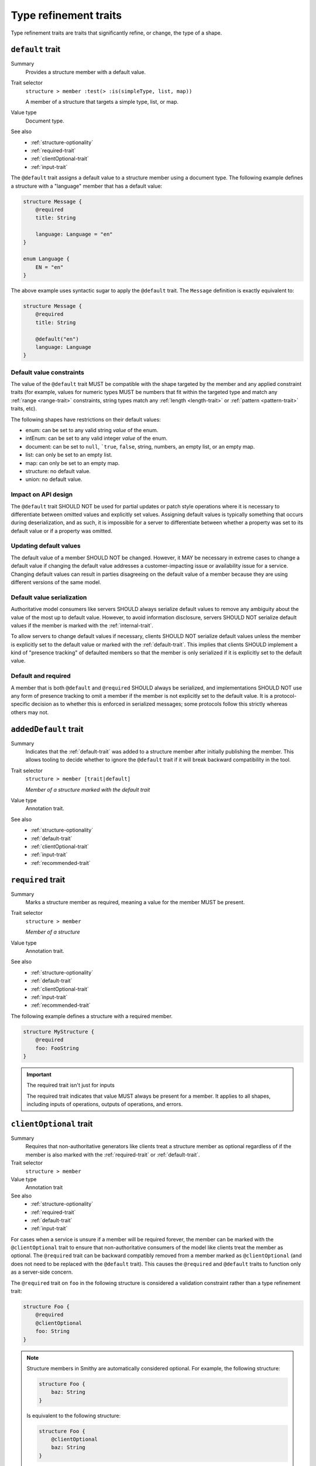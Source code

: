 ----------------------
Type refinement traits
----------------------

Type refinement traits are traits that significantly refine, or change, the
type of a shape.

.. smithy-trait:: smithy.api#default

.. _default-trait:

``default`` trait
=================

Summary
    Provides a structure member with a default value.
Trait selector
    ``structure > member :test(> :is(simpleType, list, map))``

    A member of a structure that targets a simple type, list, or map.
Value type
    Document type.
See also
    * :ref:`structure-optionality`
    * :ref:`required-trait`
    * :ref:`clientOptional-trait`
    * :ref:`input-trait`

The ``@default`` trait assigns a default value to a structure member using
a document type. The following example defines a structure with a "language"
member that has a default value:

.. code-block:: smithy

    structure Message {
        @required
        title: String

        language: Language = "en"
    }

    enum Language {
        EN = "en"
    }

The above example uses syntactic sugar to apply the ``@default`` trait. The
``Message`` definition is exactly equivalent to:

.. code-block:: smithy

    structure Message {
        @required
        title: String

        @default("en")
        language: Language
    }


Default value constraints
-------------------------

The value of the ``@default`` trait MUST be compatible with the shape targeted
by the member and any applied constraint traits (for example, values for
numeric types MUST be numbers that fit within the targeted type and match any
:ref:`range <range-trait>` constraints, string types match any
:ref:`length <length-trait>` or :ref:`pattern <pattern-trait>` traits, etc).

The following shapes have restrictions on their default values:

* enum: can be set to any valid string *value* of the enum.
* intEnum: can be set to any valid integer *value* of the enum.
* document: can be set to ``null``, ```true``, ``false``, string, numbers,
  an empty list, or an empty map.
* list: can only be set to an empty list.
* map: can only be set to an empty map.
* structure: no default value.
* union: no default value.


Impact on API design
--------------------

The ``@default`` trait SHOULD NOT be used for partial updates or patch style
operations where it is necessary to differentiate between omitted values and
explicitly set values. Assigning default values is typically something that
occurs during deserialization, and as such, it is impossible for a server to
differentiate between whether a property was set to its default value or if a
property was omitted.


Updating default values
-----------------------

The default value of a member SHOULD NOT be changed. However, it MAY be
necessary in extreme cases to change a default value if changing the default
value addresses a customer-impacting issue or availability issue for a service.
Changing default values can result in parties disagreeing on the default value
of a member because they are using different versions of the same model.


Default value serialization
---------------------------

Authoritative model consumers like servers SHOULD always serialize default
values to remove any ambiguity about the value of the most up to default
value. However, to avoid information disclosure, servers SHOULD NOT serialize
default values if the member is marked with the :ref:`internal-trait`.

To allow servers to change default values if necessary, clients SHOULD NOT
serialize default values unless the member is explicitly set to the default
value or marked with the :ref:`default-trait`. This implies that clients
SHOULD implement a kind of "presence tracking" of defaulted members so that
the member is only serialized if it is explicitly set to the default value.


Default and required
--------------------

A member that is both ``@default`` and ``@required`` SHOULD always be
serialized, and implementations SHOULD NOT use any form of presence tracking
to omit a member if the member is not explicitly set to the default value.
It is a protocol-specific decision as to whether this is enforced in
serialized messages; some protocols follow this strictly whereas others may
not.


.. smithy-trait:: smithy.api#addedDefault
.. _addedDefault-trait:

``addedDefault`` trait
======================

Summary
    Indicates that the :ref:`default-trait` was added to a structure member
    after initially publishing the member. This allows tooling to decide
    whether to ignore the ``@default`` trait if it will break backward
    compatibility in the tool.
Trait selector
    ``structure > member [trait|default]``

    *Member of a structure marked with the default trait*
Value type
    Annotation trait.
See also
    * :ref:`structure-optionality`
    * :ref:`default-trait`
    * :ref:`clientOptional-trait`
    * :ref:`input-trait`
    * :ref:`recommended-trait`


.. smithy-trait:: smithy.api#required
.. _required-trait:

``required`` trait
==================

Summary
    Marks a structure member as required, meaning a value for the member MUST
    be present.
Trait selector
    ``structure > member``

    *Member of a structure*
Value type
    Annotation trait.
See also
    * :ref:`structure-optionality`
    * :ref:`default-trait`
    * :ref:`clientOptional-trait`
    * :ref:`input-trait`
    * :ref:`recommended-trait`

The following example defines a structure with a required member.

.. code-block:: smithy

    structure MyStructure {
        @required
        foo: FooString
    }

.. important:: The required trait isn't just for inputs

    The required trait indicates that value MUST always be present for a
    member. It applies to all shapes, including inputs of operations, outputs
    of operations, and errors.


.. smithy-trait:: smithy.api#clientOptional
.. _clientOptional-trait:

``clientOptional`` trait
========================

Summary
    Requires that non-authoritative generators like clients treat a structure
    member as optional regardless of if the member is also marked with the
    :ref:`required-trait` or :ref:`default-trait`.
Trait selector
    ``structure > member``
Value type
    Annotation trait
See also
    * :ref:`structure-optionality`
    * :ref:`required-trait`
    * :ref:`default-trait`
    * :ref:`input-trait`

For cases when a service is unsure if a member will be required forever, the
member can be marked with the ``@clientOptional`` trait to ensure that
non-authoritative consumers of the model like clients treat the member as
optional. The ``@required`` trait can be backward compatibly removed from a
member marked as ``@clientOptional`` (and does not need to be replaced with
the ``@default`` trait). This causes the ``@required`` and ``@default`` traits
to function only as a server-side concern.

The ``@required`` trait on ``foo`` in the following structure is considered a
validation constraint rather than a type refinement trait:

.. code-block:: smithy

    structure Foo {
        @required
        @clientOptional
        foo: String
    }

.. note::

    Structure members in Smithy are automatically considered optional. For example,
    the following structure:

    .. code-block:: smithy

        structure Foo {
            baz: String
        }

    Is equivalent to the following structure:

    .. code-block:: smithy

        structure Foo {
            @clientOptional
            baz: String
        }


.. smithy-trait:: smithy.api#enumValue
.. _enumValue-trait:

``enumValue`` trait
===================

Summary
    Defines the value of an :ref:`enum <enum>` or :ref:`intEnum <intEnum>`.
    For enum shapes, a non-empty string value must be used. For intEnum
    shapes, an integer value must be used.
Trait selector
    ``:is(enum, intEnum) > member``
Value type
    ``string`` or ``integer``

.. code-block:: smithy

    $version: "2"
    namespace smithy.example

    enum Enum {
        @enumValue("foo")
        FOO
    }

    intEnum IntEnum {
        @enumValue(1)
        FOO
    }

The following enum definition uses syntactic sugar that is exactly equivalent:

.. code-block:: smithy

    $version: "2"
    namespace smithy.example

    enum Enum {
        FOO = "foo"
    }

    intEnum IntEnum {
        FOO = 1
    }


.. smithy-trait:: smithy.api#error
.. _error-trait:

``error`` trait
===============

Summary
    Indicates that a structure shape represents an error. All shapes
    referenced by the :ref:`errors list of an operation <operation>`
    MUST be targeted with this trait.
Trait selector
    ``structure``
Value type
    ``string`` that MUST be set to "client" or "server" to indicate if the
    client or server is at fault for the error.
Conflicts with
    :ref:`trait <trait-shapes>`

The following structure defines a throttling error.

.. code-block:: smithy

    @error("client")
    structure ThrottlingError {}

Note that this structure is lacking the ``retryable`` trait that generically
lets clients know that the error is retryable.

.. code-block:: smithy

    @error("client")
    @retryable
    structure ThrottlingError {}

When using an HTTP-based protocol, it is recommended to add an
:ref:`httpError-trait` to use an appropriate HTTP status code with
the error.

.. code-block:: smithy

    @error("client")
    @retryable
    @httpError(429)
    structure ThrottlingError {}

The ``message`` member of an error structure is special-cased. It contains
the human-readable message that describes the error. If the ``message`` member
is not defined in the structure, code generated for the error may not provide
an idiomatic way to access the error message (e.g., an exception message
in Java).

.. code-block:: smithy

    @error("client")
    @retryable
    @httpError(429)
    structure ThrottlingError {
        @required
        message: String
    }


.. smithy-trait:: smithy.api#input
.. _input-trait:

``input`` trait
===============

Summary
    Specializes a structure for use only as the input of a single operation,
    providing relaxed backward compatibility requirements for structure
    members.
Trait selector
    ``structure``
Value type
    Annotation trait.
Conflicts with
    * :ref:`output-trait`
    * :ref:`error-trait`
See also
    * :ref:`structure-optionality`

The following example defines an ``@input`` structure:

.. code-block:: smithy

    @input
    structure SomeOperationInput {
        @required
        name: String
    }

.. rubric:: ``@input`` structure constraints

Structure shapes marked with the ``@input`` trait MUST adhere to the
following constraints:

1. They can only be referenced in the model as an operation's input.
2. They cannot be used as the input of more than one operation.
3. They SHOULD have a shape name that starts with the name of the
   operation that targets it (if any). For example, the input shape of the
   ``GetSprocket`` operation SHOULD be named ``GetSprocketInput``,
   ``GetSprocketRequest``, or something similar.

These constraints allow tooling to specialize operation input shapes in
ways that would otherwise require complex model transformations.

.. rubric:: Impact on backward compatibility

Required members of a structure marked with the ``@input`` trait are implicitly
considered :ref:`clientOptional <clientOptional-trait>`. It is backward
compatible to remove the ``@required`` trait from top-level members of
structures marked with the ``@input`` trait, and the ``@required`` trait does
not need to be replaced with the ``@default`` trait (though this is allowed
as well). This gives service teams the ability to remove the ``@required``
trait from top-level input members and loosen requirements without risking
breaking previously generated clients.


.. smithy-trait:: smithy.api#output
.. _output-trait:

``output`` trait
================

Summary
    Specializes a structure for use only as the output of a single operation.
Trait selector
    ``structure``
Value type
    Annotation trait.
Conflicts with
    :ref:`input-trait`, :ref:`error-trait`

Structure shapes marked with the ``@output`` trait MUST adhere to the
following constraints:

1. They can only be referenced in the model as an operation's output.
2. They cannot be used as the output of more than one operation.
3. They SHOULD have a shape name that starts with the name of the
   operation that targets it (if any). For example, the output shape of the
   ``GetSprocket`` operation SHOULD be named ``GetSprocketOutput``.

These constraints allow tooling to specialize operation output shapes in
ways that would otherwise require complex model transformations.


.. smithy-trait:: smithy.api#sparse
.. _sparse-trait:

``sparse`` trait
================

Summary
    Indicates that lists and maps MAY contain ``null`` values. The ``sparse``
    trait has no effect on map keys; map keys are never allowed to be ``null``.
Trait selector
    ``:is(list, map)``
Value type
    Annotation trait.

The following example defines a :ref:`list <list>` shape that MAY contain
``null`` values:

.. code-block:: smithy

    @sparse
    list SparseList {
        member: String
    }

The following example defines a :ref:`map <map>` shape that MAY contain
``null`` values:

.. code-block:: smithy

    @sparse
    map SparseMap {
        key: String
        value: String
    }


.. _mixin-trait:

``mixin`` trait
===============

Summary
    Indicates that the targeted shape is a mixin.
Trait selector
    ``:not(member)``
Value type
    ``structure``

The mixin trait is a structure that contains the following members:

.. list-table::
    :header-rows: 1
    :widths: 10 10 80

    * - Property
      - Type
      - Description
    * - ``localTraits``
      - [:ref:`shape-id`]
      - A list of shape IDs which MUST reference valid traits that are applied
        directly to the mixin. The traits in the list are not copied onto
        shapes that use the mixin. This only affects traits applied to the
        mixin container shape and has no impact on the members contained within
        a mixin.

        .. note::

            The ``mixin`` trait is considered implicitly present in this
            property and does not need to be explicitly added.

.. code-block:: smithy

    @mixin
    structure BaseUser {
        id: String
    }

    structure UserDetails with [BaseUser] {
        alias: String
        email: String
    }

.. seealso::

    See :doc:`mixins` for details on how mixins work.
